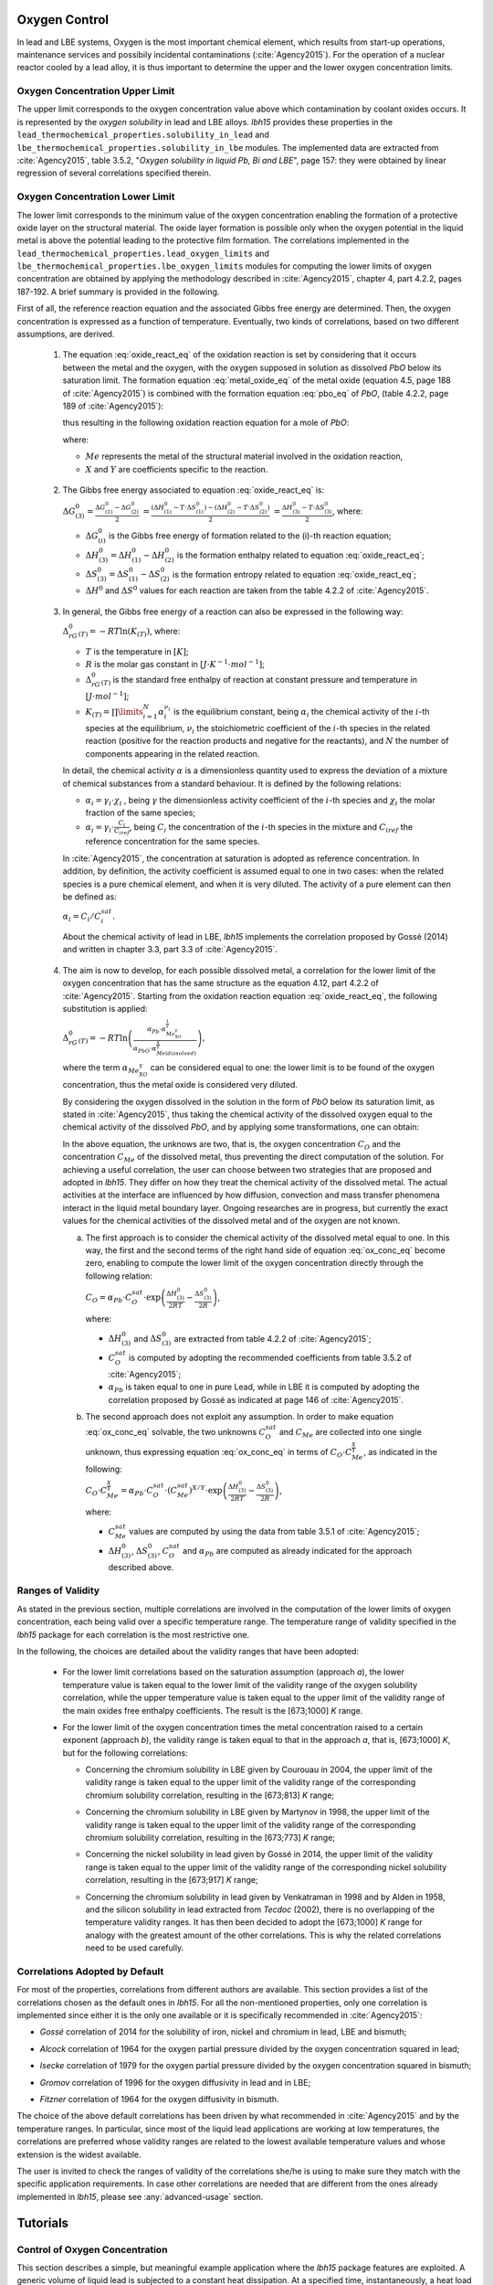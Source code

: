 .. _oxygen-control:

++++++++++++++
Oxygen Control
++++++++++++++

In lead and LBE systems, Oxygen is the most important chemical element, which results
from start-up operations, maintenance services and possibily incidental contaminations (:cite:`Agency2015`).
For the operation of a nuclear reactor cooled by a lead alloy, it is thus important to
determine the upper and the lower oxygen concentration limits.

.. _ Oxygen concentration upper limit:

Oxygen Concentration Upper Limit
================================

The upper limit corresponds to the oxygen concentration value above which contamination by coolant oxides occurs.
It is represented by the *oxygen solubility* in lead and LBE alloys. *lbh15* provides
these properties in the ``lead_thermochemical_properties.solubility_in_lead``
and ``lbe_thermochemical_properties.solubility_in_lbe`` modules.
The implemented data are extracted from :cite:`Agency2015`, table 3.5.2,
"*Oxygen solubility in liquid Pb, Bi and LBE*", page 157: they were obtained by linear regression of
several correlations specified therein.

.. _ Oxygen concentration lower limit:

Oxygen Concentration Lower Limit
================================

The lower limit corresponds to the minimum value of the oxygen concentration enabling the formation of a protective oxide layer on the structural material.
The oxide layer formation is possible only when the oxygen potential in the liquid metal is above the
potential leading to the protective film formation. The correlations implemented in the
``lead_thermochemical_properties.lead_oxygen_limits`` and ``lbe_thermochemical_properties.lbe_oxygen_limits``
modules for computing the lower limits of oxygen concentration are obtained by applying the methodology
described in :cite:`Agency2015`, chapter 4, part 4.2.2, pages 187-192. A brief summary is provided in the following.

First of all, the reference reaction equation and the associated Gibbs free energy are determined. Then, the oxygen
concentration is expressed as a function of temperature. Eventually, two kinds of correlations, based on two different
assumptions, are derived.

..

  1. The equation :eq:`oxide_react_eq` of the oxidation reaction is set by considering that it occurs
     between the metal and the oxygen, with the oxygen supposed in solution as dissolved *PbO* below its saturation limit.
     The formation equation :eq:`metal_oxide_eq` of the metal oxide (equation 4.5, page 188 of :cite:`Agency2015`) is combined with the formation
     equation :eq:`pbo_eq` of *PbO*, (table 4.2.2, page 189 of :cite:`Agency2015`):

     .. math:: \frac{2X}{Y}Me_{(dissolved)} + O_{2(dissolved)} \longrightarrow \frac{2}{Y}Me_XO_Y
      :label: metal_oxide_eq

     .. math:: 2Pb + O_2 \longrightarrow 2PbO
      :label: pbo_eq

     thus resulting in the following oxidation reaction equation for a mole of *PbO*:

     .. math:: \frac{X}{Y}Me_{(dissolved)} + O_{(dissolved)} + PbO \longrightarrow \frac{1}{Y}Me_XO_Y + Pb + O
      :label: oxide_react_eq

     where:

     - :math:`Me` represents the metal of the structural material involved in the oxidation reaction,
     - :math:`X` and :math:`Y` are coefficients specific to the reaction.

..

  2. The Gibbs free energy associated to equation :eq:`oxide_react_eq` is:

     :math:`\Delta G^0_{(3)} = \frac{\Delta G^0_{(1)}-\Delta G^0_{(2)}}{2}`
     :math:`= \frac{\left(\Delta H^0_{(1)}-T\cdot\Delta S^0_{(1)}\right)-\left(\Delta H^0_{(2)}-T\cdot\Delta S^0_{(2)}\right)}{2}`
     :math:`= \frac{\Delta H^0_{(3)}-T\cdot\Delta S^0_{(3)}}{2}`, where:

     - :math:`\Delta G^0_{(i)}` is the Gibbs free energy of formation related to the (i)-th reaction equation;
     - :math:`\Delta H^0_{(3)} = \Delta H^0_{(1)}-\Delta H^0_{(2)}` is the formation enthalpy related to equation :eq:`oxide_react_eq`;
     - :math:`\Delta S^0_{(3)} =\Delta S^0_{(1)}-\Delta S^0_{(2)}` is the formation entropy related to equation :eq:`oxide_react_eq`;
     - :math:`\Delta H^0` and :math:`\Delta S^0` values for each reaction are taken from the table 4.2.2 of :cite:`Agency2015`.

..

  3. In general, the Gibbs free energy of a reaction can also be expressed in the following way:

     :math:`\Delta_rG^0_{(T)} = -RT \ln{(K_{(T)})}`, where:

     - :math:`T` is the temperature in :math:`[K]`;

     - :math:`R` is the molar gas constant in :math:`[J\cdot K^{-1} \cdot mol^{-1}]`;

     - :math:`\Delta_rG^0_{(T)}` is the standard free enthalpy of reaction at constant pressure
       and temperature in :math:`[J\cdot mol^{-1}]`;

     - :math:`K_{(T)} = \prod\limits_{i=1}^{N} \alpha_i^{\nu_i}` is the equilibrium constant,
       being :math:`\alpha_i` the chemical activity of the :math:`i`-th species at the equilibrium,
       :math:`\nu_i` the stoichiometric coefficient of the :math:`i`-th species in the related reaction
       (positive for the reaction products and negative for the reactants), and :math:`N` the number of
       components appearing in the related reaction.

     In detail, the chemical activity :math:`\alpha` is a dimensionless quantity used to express the deviation
     of a mixture of chemical substances from a standard behaviour. It is defined by the following relations:

     - :math:`\alpha_i = \gamma_i\cdot\chi_i` , being :math:`\gamma` the dimensionless activity coefficient
       of the :math:`i`-th species and :math:`\chi_i` the molar fraction of the same species;

     - :math:`\alpha_i = \gamma_i\cdot\frac{C_i}{C_{iref}}`, being :math:`C_i` the concentration of the
       :math:`i`-th species in the mixture and :math:`C_{iref}` the reference concentration for the same species.

     In :cite:`Agency2015`, the concentration at saturation is adopted as reference concentration. In addition,
     by definition, the activity coefficient is assumed equal to one in two cases: when the related species is a pure chemical
     element, and when it is very diluted. The activity of a pure element can then be defined as:
     
     :math:`\alpha_i=C_i / C_i^{sat}`.

     About the chemical activity of lead in LBE, *lbh15* implements the correlation proposed by Gossé (2014)
     and written in chapter 3.3, part 3.3 of :cite:`Agency2015`.

..

  4. The aim is now to develop, for each possible dissolved metal, a correlation for the lower limit of the
     oxygen concentration that has the same structure as the equation 4.12, part 4.2.2 of :cite:`Agency2015`. Starting from the
     oxidation reaction equation :eq:`oxide_react_eq`, the following substitution is applied:

     :math:`\Delta_rG^0_{(T)}=-RT\ln{\left(\frac{\alpha_{Pb}\cdot\alpha_{Me_XO_Y}^{\frac{1}{Y}}}{\alpha_{PbO}\cdot\alpha_{Me{(dissolved)}}^{\frac{X}{Y}}}\right)}`,

     where the term :math:`\alpha_{Me_XO_Y}` can be considered equal to one: the lower limit is to be found of the oxygen
     concentration, thus the metal oxide is considered very diluted.

     By considering the oxygen dissolved in the solution in the form of *PbO* below its saturation limit, as stated in :cite:`Agency2015`,
     thus taking the chemical activity of the dissolved oxygen equal to the chemical activity of the dissolved *PbO*, and by
     applying some transformations, one can obtain:

     .. math:: \ln{\left( C_O \right)} = \frac{X}{Y}\ln{\left(\frac{C_{Me}^{sat}}{C_{Me}}\right)} + \frac{\Delta H^0_{(3)}}{2RT} - \frac{\Delta S^0_{(3)}}{2R} + \ln{\left(\alpha_{Pb} \cdot C_O^{sat}\right)}
      :label: ox_conc_eq

     In the above equation, the unknows are two, that is, the oxygen concentration :math:`C_O` and the concentration
     :math:`C_{Me}` of the dissolved metal, thus preventing the direct computation of the solution. For achieving
     a useful correlation, the user can choose between two strategies that are proposed and adopted in *lbh15*. They differ
     on how they treat the chemical activity of the dissolved metal. The actual activities at the interface are
     influenced by how diffusion, convection and mass transfer phenomena interact in the liquid metal boundary layer.
     Ongoing researches are in progress, but currently the exact values for the chemical activities of the dissolved
     metal and of the oxygen are not known.

     a. The first approach is to consider the chemical activity of the dissolved metal equal to one.
        In this way, the first and the second terms of the right hand side of equation :eq:`ox_conc_eq` become zero, enabling to
        compute the lower limit of the oxygen concentration directly through the following relation:

        :math:`C_O = \displaystyle \alpha_{Pb} \cdot C_O^{sat} \cdot \exp{\left(\frac{\Delta H^0_{(3)}}{2RT} - \frac{\Delta S^0_{(3)}}{2R} \right)}`,

        where:
  
        - :math:`\Delta H^0_{(3)}` and :math:`\Delta S^0_{(3)}` are extracted from table 4.2.2 of :cite:`Agency2015`;

        - :math:`C_O^{sat}` is computed by adopting the recommended coefficients from table 3.5.2 of :cite:`Agency2015`;

        - :math:`\alpha_{Pb}` is taken equal to one in pure Lead, while in LBE it is computed by adopting the
          correlation proposed by Gossé as indicated at page 146 of :cite:`Agency2015`.

     b. The second approach does not exploit any assumption. In order to make equation :eq:`ox_conc_eq` solvable, the two unknowns
        :math:`C_O^{sat}` and :math:`C_{Me}` are collected into one single unknown, thus expressing equation :eq:`ox_conc_eq` in terms
        of :math:`C_O  \cdot C_{Me}^{\frac{X}{Y}}`, as indicated in the following:

        :math:`C_O \cdot C_{Me}^{\frac{X}{Y}} = \displaystyle \alpha_{Pb} \cdot C_O^{sat} \cdot \left(C_{Me}^{sat}\right)^{X/Y} \cdot \exp{\left(\frac{\Delta H^0_{(3)}}{2RT} - \frac{\Delta S^0_{(3)}}{2R}\right)}`,

        where:

        - :math:`C_{Me}^{sat}` values are computed by using the data from table 3.5.1 of :cite:`Agency2015`;

        - :math:`\Delta H^0_{(3)}`, :math:`\Delta S^0_{(3)}`, :math:`C_O^{sat}` and :math:`\alpha_{Pb}` are computed as already
          indicated for the approach described above.

.. _ Ranges of validity:

Ranges of Validity
==================

As stated in the previous section, multiple correlations are involved in the computation of the lower limits of
oxygen concentration, each being valid over a specific temperature range. The temperature range of
validity specified in the *lbh15* package for each correlation is the most restrictive one.

In the following, the choices are detailed about the validity ranges that have been adopted:

  - For the lower limit correlations based on the saturation assumption (approach *a*), the lower temperature
    value is taken equal to the lower limit of the validity range of the oxygen solubility correlation,
    while the upper temperature value is taken equal to the upper limit of the validity range of the main
    oxides free enthalpy coefficients. The result is the [673;1000] *K* range.
  
  ..

  - For the lower limit of the oxygen concentration times the metal concentration raised to a certain exponent (approach *b*),
    the validity range is taken equal to that in the approach *a*, that is, [673;1000] *K*, but for the following correlations:

    - Concerning the chromium solubility in LBE given by Courouau in 2004, the upper limit of the validity range
      is taken equal to the upper limit of the validity range of the corresponding chromium solubility correlation, resulting in the [673;813] *K* range;

    ..

    - Concerning the chromium solubility in LBE given by Martynov in 1998, the upper limit of the validity range
      is taken equal to the upper limit of the validity range of the corresponding chromium solubility correlation, resulting in the [673;773] *K* range;

    ..

    - Concerning the nickel solubility in lead given by Gossé in 2014, the upper limit of the validity range
      is taken equal to the upper limit of the validity range of the corresponding nickel solubility correlation, resulting in the [673;917] *K* range;

    ..
    
    - Concerning the chromium solubility in lead given by Venkatraman in 1998 and by Alden in 1958, and the silicon solubility
      in lead extracted from *Tecdoc* (2002), there is no overlapping of the temperature validity ranges. It has then been decided
      to adopt the [673;1000] *K* range for analogy with the greatest amount of the other correlations. This is why the related
      correlations need to be used carefully.

.. _ Correlations adopted by default:

Correlations Adopted by Default
===============================

For most of the properties, correlations from different authors are available. This section provides a list of the
correlations chosen as the default ones in *lbh15*. For all the non-mentioned properties, only one correlation is
implemented since either it is the only one available or it is specifically recommended in :cite:`Agency2015`:

- *Gossé* correlation of 2014 for the solubility of iron, nickel and chromium in lead, LBE and bismuth;

..

- *Alcock* correlation of 1964 for the oxygen partial pressure divided by the oxygen concentration squared in lead;

..

- *Isecke* correlation of 1979 for the oxygen partial pressure divided by the oxygen concentration squared in bismuth;

..

- *Gromov* correlation of 1996 for the oxygen diffusivity in lead and in LBE;

..

- *Fitzner* correlation of 1964 for the oxygen diffusivity in bismuth.

..

The choice of the above default correlations has been driven by what recommended in :cite:`Agency2015` and by the temperature ranges.
In particular, since most of the liquid lead applications are working at low temperatures, the correlations are preferred whose validity ranges
are related to the lowest available temperature values and whose extension is the widest available.

The user is invited to check the ranges of validity of the correlations she/he is using to make sure they match with the specific
application requirements. In case other correlations are needed that are different from the ones already implemented in *lbh15*, please see
:any:`advanced-usage` section.


.. _tutorials:

+++++++++
Tutorials
+++++++++

.. _ Control of Oxygen Concentration:

Control of Oxygen Concentration
===============================

This section describes a simple, but meaningful example application where the *lbh15* package features are exploited.
A generic volume of liquid lead is subjected to a constant heat dissipation. At a specified time, instantaneously,
a heat load is applied that remains constant for the rest of the simulation.

The system behavior can be described by the following heat balance equation, where the transient term on the left
hand side is present, together with the above mentioned heat source terms on the right hand side:

.. math::

  \displaystyle \frac{d \left( \rho h \right)}{d t} \quad = \quad Q_{in} + Q_{out},

where:

- :math:`\rho = \rho(T)` is the lead density :math:`[kg / m^3]`;
- :math:`h = c_p(T) \cdot T` is the specific enthalpy :math:`[J / kg]` of lead;
- :math:`Q_{out}` is the dissipated heat in :math:`[W / m^3]`, that is kept constant throughout the entire simulation;
- :math:`Q_{in}` is the heat load in :math:`[W / m^3]` that suddenly, during the simulation, undergoes a step variation; like an Heaviside function, the heat load
  initial value is kept to zero till the instantaneous change, after which it reaches a constant positive value, as illustrated in :numref:`timevsqin`.
  
  .. _timevsqin:
  
  .. figure:: figures/time_Qin.png
    :width: 500
    :align: Center
    
    Time history of the heat load applied to the lead volume.

Let suppose that the lead volume works in an environment where the creation of an Iron oxide layer must be guaranteed on the bounding walls. This requires
the Oxygen concentration within the lead to be always within the admissible range having the
:class:`lbh15.properties.lead_thermochemical_properties.solubility_in_lead.OxygenSolubility`
value as upper limit and, as lower limit, the
:class:`lbh15.properties.lead_thermochemical_properties.lead_oxygen_limits.LowerLimitIron`
value. The choice of the Iron oxide is just for illustrative
purposes, the same goes for any other oxide formation. The Oxygen concentration must then be controlled by supposing the application of an ideal device able
to add and subtract Oxygen to/from the lead volume.

The system enabling this kind of control is depicted in :numref:`contrschema`.

.. _contrschema:

.. figure:: figures/controlSchema.png
  :width: 500
  :align: Center

  Control schema of the Oxygen concentration within the lead volume.

In detail:

- the *Lead Volume* behaves as stated by the above mentioned heat balance equation, thus providing the actual temperature and Oxygen concentration values;
- the *PID Controller* estimates the Oxygen concentration value to assure within the *Lead Volume*;
- the *setpoint* the controller should follow is computed as the middle value of the admissibile Oxygen concentration range, and it is computed by exploiting the
  actual temperature value of the *Lead Volume*;
- the *PID Controller* tries to reach the setpoint value which changes in time according to the evolution of the *Lead Volume*.

This tutorial implements the just described system by extracting the thermo-physical and the thermo-chemical properties of the lead volume by means
of the *lbh15* package. The user can try more configurations than the one already implemented by changing the value of the following variables:

- Lead initial temperature in :math:`[K]`;
- Maximum value of the heat load applied to the lead volume in :math:`[W / m^3]`;
- Time instant when the heat load changes instantaneously in :math:`[s]`;
- Constant dissipated heat power in :math:`[W / m^3]`;
- Oxygen initial concentration in :math:`[wt.\%]`;
- PID controller settings, that is, the *proportional*, the *integral* and the *derivative* coefficients;
- Simulation duration;
- Number of integration time steps.

By looking into the code implementation, the following sections are identified:

- Modules importing:

  .. code-block:: python

    import numpy as np
    from lbh15 import Lead # LBH15 package
    from simple_pid import PID # PID controller
    import support # Supporting functions
  
  where:

  - the lead-related module is imported from the ``lbh15`` package;
  - the ``PID`` module is imported from the ``simple_pid`` package, which is available at:
    https://pypi.org/project/simple-pid/
    and which can be installed by applying the following instruction:

    .. code-block:: console

      python -m pip install simple-pid
    
    ``simple-pid`` :math:`>= 2.0.0` is required;
  - the ``support`` module collects all the functions that are used in the remaining portion of the code;

- Constant and initial values setting:

  .. code-block:: python

    ######
    # Data
    # Operating conditions
    T_start = 800 # Initial lead temperature [K]
    Qin_max: float = 2.1e6 # Maximum value of heat load [W/m3]
    t_jump: float = 100 # Time instant when the heat load jump happens [s]
    Qout: float = -1e6 # Value of dissipated heat power [W/m3]
    Ox_start = 7e-4 # Initial oxygen concentration [wt.%]
    # PID controller settings
    P_coeff: float = 0.75 # Proportial coefficient [-]
    I_coeff: float = 0.9 # Integral coefficient [-]
    D_coeff: float = 0.0 # Derivative coefficient [-]
    max_output: float = Ox_start # Maximum value of the output [wt.%]
    # Simulation settings
    start_time: float = 0 # Start time of the simulation [s]
    end_time: float = 200 # End time of the simulation [s]
    time_steps_num: float = 1000 # Number of integration time steps [-]

- Declaration and initialization of support and solution arrays:

  .. code-block:: python

    #####################
    # Arrays of variables
    # Time
    time, delta_t = np.linspace(start_time, end_time, time_steps_num, retstep=True)
    # Heat load time history
    t_jump = t_jump if start_time < t_jump and end_time > t_jump else\
        (end_time-start_time)/2.0
    Qin_signal = Qin_max * np.heaviside(time - t_jump, 0.5)
    Qin = {t:q for t,q in zip(time, Qin_signal)}
    # Lead temperature
    T_sol = np.zeros(len(time))
    # Oxygen concentrations
    Ox_stp = np.zeros(len(time))
    Ox_sol = np.zeros(len(time))

  where:

  - ``time`` contains all the time instants hich the solution is computed at;
  - ``delta_t`` is the integration time step;
  - ``Qin`` is a dictionary containing for each time instant (key) the corresponding heat load value; values coincide with the Heaviside function values stored in ``Qin_signal``;
  - ``T_sol`` is the array where the lead temperature time history will be stored;
  - ``Ox_stp`` is the array where the Oxygen concentration setpoint values will be stored that will be followed by the PID controller;
  - ``Ox_sol`` is the array where the Oxygen concentration values will be stored that will be suggested by the PID controller;

- Solutions initialization and ``lead`` object instantiation:

  .. code-block:: python

    ########################
    # Set the initial values
    T_sol[0] = T_start
    lead = Lead(T=T_start)
    Ox_stp[0] = support.ox_concentration_setpoint(lead)
    Ox_sol[0] = Ox_start
  
  where:

  - ``lead`` object is instantiated at a reference temperature equal to the initial temperature of the lead volume;
  - the initial value of the Oxygen concentration setpoint is taken equal to the middle value of the admissibile operative range of the Oxygen concentration as function of temperature;

- PID controller setup:

  .. code-block:: python

    ########################
    # Set the PID controller
    pid = PID(P_coeff, I_coeff, D_coeff,
              setpoint=Ox_stp[0], starting_output=Ox_start/2)
    pid.sample_time = None
    pid.time_fn = support.sim_time
    pid.output_limits = (0, max_output)

  where:

  - the time function ``sim_time`` is imposed to the PID controller, that makes it operate in the simulation time framework;

- Controller system evolution in time:

  .. code-block:: python

    # Solve the balance equation in T and control the oxygen concentration
    i = 1
    for t in time[1:]:
        lead.T = T_sol[i-1]
        T_sol[i], Ox_stp[i], Ox_sol[i] = \
            support.integrate_in_time(lead, t, float(delta_t), Qin[t],
                                      Qout, Ox_sol[i-1])
        pid.setpoint = Ox_stp[i]
        Ox_sol[i] = pid(Ox_sol[i])
        i += 1

  where there is a loop over all the required time instants; for each *i*-th instant:

  - an explicit call is made to the time integration function;
  - the Oxygen concentration setpoint is updated correspondingly;
  - the PID is asked to provide the new Oxygen concentration value to guarantee within the lead volume;

- Results plotting:

  .. code-block:: python

    #######
    # Plots
    # Qin signal
    support.plotTimeHistory(1, time, np.array(list(Qin.values())),
                            "time [$s$]", "Qin [$W/m^3$]",
                            "Heat Load Time History",
                            "time_Qin.png")
    # T_sol
    support.plotTimeHistory(2, time, T_sol,
                            "time [$s$]", "T [$K$]",
                            "Lead Temperature Time History",
                            "time_T.png")
    # Ox_sol overlapped to Ox_stp
    support.plot2TimeHistories(3, time, Ox_sol, "Control",
                              time, Ox_stp, "Set-Point",
                              "time [$s$]", "Oxygen Concentration [$wt.\\%$]",
                              "Oxygen Concentration vs Setpoint Time History",
                              "time_OxVsOxStp.png")
  
  where:

  - the first call to ``plotTimeHistory()`` returns the 2D plot shown above, where the heat load time history is depicted;
  - the second call to ``plotTimeHistory()`` returns the 2D plot where the temperature time history is depicted of the lead volume (see :numref:`timet`);
    
    .. _timet:
    
    .. figure:: figures/time_T.png
      :width: 500
      :align: Center
      
      Time evolution of the temperature of the lead volume.
  
  - the call to ``plot2TimeHistories()`` returns the 2D plot where both the Oxygen concentrations time histories are reproduced, that is, the one of the setpoint and the one of the actual Oxygen concentration (see :numref:`timeox`);
    
    .. _timeox:
    
    .. figure:: figures/time_OxVsOxStp.png
      :width: 500
      :align: Center
      
      Time evolution of the Oxygen concentrations within the lead volume: the Oxygen concentration setpoint (yellow) and the actual controlled Oxygen concentration (blue).

    After an initial transient, the blue curve, representing the controlled Oxygen concentration within lead, overlaps almost exactly with the setpoint values (yellow curve).
    The overlapping of the two Oxygen concentration curves can be improved or worsened by varying the PID coefficients.

.. note:: This tutorial works even by substituting the *lead* object with either an instance of the :class:`.Bismuth` or of the :class:`.LBE` classes.

